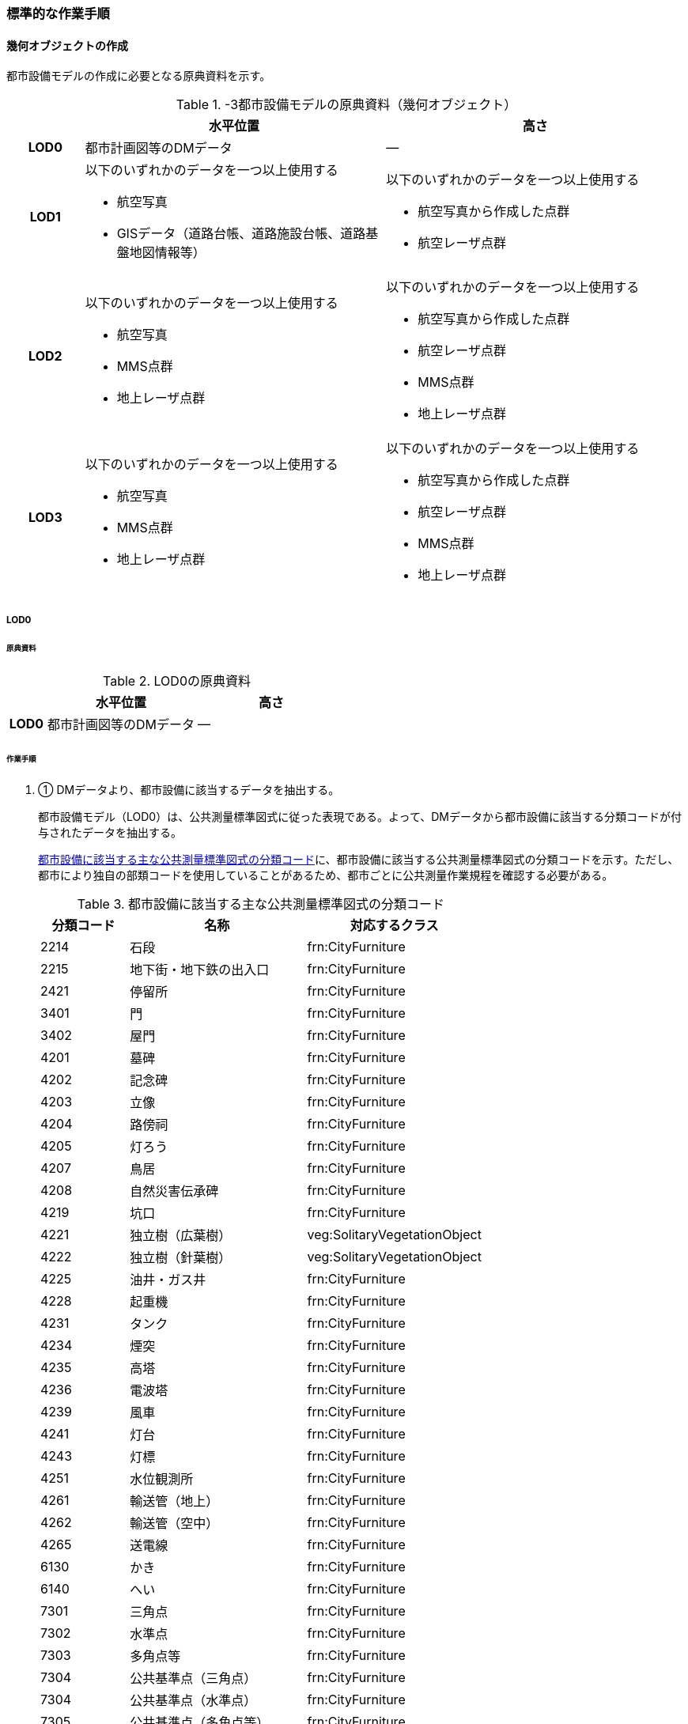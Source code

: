 [[tocO_03]]
=== 標準的な作業手順


==== 幾何オブジェクトの作成

都市設備モデルの作成に必要となる原典資料を示す。

[[tab-O-3]]
[cols="1a,4a,4a"]
.-3都市設備モデルの原典資料（幾何オブジェクト）
|===
h| h| 水平位置 h| 高さ
h| LOD0 | 都市計画図等のDMデータ | ―
h| LOD1 | 以下のいずれかのデータを一つ以上使用する

* 航空写真

* GISデータ（道路台帳、道路施設台帳、道路基盤地図情報等）
| 以下のいずれかのデータを一つ以上使用する

* 航空写真から作成した点群

* 航空レーザ点群
h| LOD2 | 以下のいずれかのデータを一つ以上使用する

* 航空写真

* MMS点群

* 地上レーザ点群
| 以下のいずれかのデータを一つ以上使用する

* 航空写真から作成した点群

* 航空レーザ点群

* MMS点群

* 地上レーザ点群
h| LOD3 | 以下のいずれかのデータを一つ以上使用する

* 航空写真

* MMS点群

* 地上レーザ点群
| 以下のいずれかのデータを一つ以上使用する

* 航空写真から作成した点群

* 航空レーザ点群

* MMS点群

* 地上レーザ点群

|===

// FIXME

===== LOD0

====== 原典資料

[[tab-O-4]]
[cols="1a,4a,4a"]
.LOD0の原典資料
|===
h| h| 水平位置 h| 高さ
h| LOD0 | 都市計画図等のDMデータ | ―

|===

====== 作業手順

. ① DMデータより、都市設備に該当するデータを抽出する。
+
--
都市設備モデル（LOD0）は、公共測量標準図式に従った表現である。よって、DMデータから都市設備に該当する分類コードが付与されたデータを抽出する。

<<tab-O-5>>に、都市設備に該当する公共測量標準図式の分類コードを示す。ただし、都市により独自の部類コードを使用していることがあるため、都市ごとに公共測量作業規程を確認する必要がある。

[[tab-O-5]]
[cols="1a,2a,2a"]
.都市設備に該当する主な公共測量標準図式の分類コード
|===
h| 分類コード h| 名称 h| 対応するクラス
| 2214 | 石段 | frn:CityFurniture
| 2215 | 地下街・地下鉄の出入口 | frn:CityFurniture
| 2421 | 停留所 | frn:CityFurniture
| 3401 | 門 | frn:CityFurniture
| 3402 | 屋門 | frn:CityFurniture
| 4201 | 墓碑 | frn:CityFurniture
| 4202 | 記念碑 | frn:CityFurniture
| 4203 | 立像 | frn:CityFurniture
| 4204 | 路傍祠 | frn:CityFurniture
| 4205 | 灯ろう | frn:CityFurniture
| 4207 | 鳥居 | frn:CityFurniture
| 4208 | 自然災害伝承碑 | frn:CityFurniture
| 4219 | 坑口 | frn:CityFurniture
| 4221 | 独立樹（広葉樹） | veg:SolitaryVegetationObject
| 4222 | 独立樹（針葉樹） | veg:SolitaryVegetationObject
| 4225 | 油井・ガス井 | frn:CityFurniture
| 4228 | 起重機 | frn:CityFurniture
| 4231 | タンク | frn:CityFurniture
| 4234 | 煙突 | frn:CityFurniture
| 4235 | 高塔 | frn:CityFurniture
| 4236 | 電波塔 | frn:CityFurniture
| 4239 | 風車 | frn:CityFurniture
| 4241 | 灯台 | frn:CityFurniture
| 4243 | 灯標 | frn:CityFurniture
| 4251 | 水位観測所 | frn:CityFurniture
| 4261 | 輸送管（地上） | frn:CityFurniture
| 4262 | 輸送管（空中） | frn:CityFurniture
| 4265 | 送電線 | frn:CityFurniture
| 6130 | かき | frn:CityFurniture
| 6140 | へい | frn:CityFurniture
| 7301 | 三角点 | frn:CityFurniture
| 7302 | 水準点 | frn:CityFurniture
| 7303 | 多角点等 | frn:CityFurniture
| 7304 | 公共基準点（三角点） | frn:CityFurniture
| 7304 | 公共基準点（水準点） | frn:CityFurniture
| 7305 | 公共基準点（多角点等） | frn:CityFurniture
| 7308 | 電子基準点 | frn:CityFurniture

|===
--

===== LOD1

====== 原典資料

[[tab-O-6]]
[cols="1a,4a,4a"]
.LOD1の原典資料
|===
h| h| 水平位置 h| 高さ
h| LOD1 | 以下のいずれかのデータを一つ以上使用する

* 航空写真

* GISデータ（道路台帳、道路施設台帳、道路基盤地図情報等）
| 以下のいずれかのデータを一つ以上使用する

* 航空写真から作成した点群

* 航空レーザ点群

|===

====== 作業手順（立体の場合）

①　航空写真又は航空レーザ点群より、都市設備の上方からの正射影の外周を取得する。

②　航空写真から作成した点群、又は航空レーザ点群から、前項で作成した外周に含まれる点のうち、最高高さを取得し、①で取得した外周に付与する。

③　前項で作成した高さをもった外周を、地表面の高さまで下向きに押し出し、立体を作成する。

なお、地表面が傾斜している場合は、底面の高さを傾斜している最低の地表面の高さとする。これは都市設備が地表面から浮かないようにするためである。

[requirements]
.LOD1における幾何オブジェクトの取得について
====
[%metadata]
identifier:: /con/1
subject:: 3D都市モデル
statement::
+
--
道路台帳、道路施設台帳 （植栽）などの各種台帳の付属図面がGISデータとして整備されている場合は、都市設備の位置や形状が含まれるため、LOD1の立体を立ち上げる底面として利用できる。ただし、都市設備の多くは点や線でその形状が作成されており、立体として立ち上げるために必要な面になっていない場合がある。

航空写真や航空レーザ点群を用いて外周の正射影を取得し、これに高さを与えることを標準的な作業手順とするが、電柱やガードレール、交通信号機、道路照明のように、その形状が規格化されているものについては、例えば、電柱の外周を直径30㎝の円形とし、高さは10mとする、というように外周の径や高さ等に一律の値を与えてもよい。

一律値によるデータ作成の可否については3D都市モデルの整備主体と協議し合意を得ること。

また、3D都市モデルの利用者に対しても明示するため、メタデータにその旨を記載すること。

なお、GISデータの利用にあたっては、品質等を含むGISデータの仕様を確認し、利用可否を判断する必要がある。
--
====

====== 作業手順（面の場合）

① 航空写真又は航空レーザ点群より、都市設備の外周の上方からの正射影を包含する矩形又は矩形の組み合わせを取得する。

② 矩形の各頂点に、都市設備が添付されている構造物又は地表面の高さを与える。

===== LOD2

====== 原典資料一覧

[[tab-O-7]]
[cols="1a,4a,4a"]
.LOD2の原典資料
|===
h| h| 水平位置 h| 高さ
h| LOD2 | 以下のいずれかのデータを一つ以上使用する

* 航空写真

* MMS点群

* 地上レーザ点群
| 以下のいずれかのデータを一つ以上使用する

* 航空写真から作成した点群

* 航空レーザ点群

* MMS点群

* 地上レーザ点群

|===

====== 作業手順（立体の場合）

①　航空写真からの図化により作成する場合は、航空写真を用いて、都市設備の主要な部分について上空から見た外周の形状が変化する高さで外周を取得する。航空写真から作成した点群や航空レーザ点群を使用する場合は、都市設備モデル（LOD1）を用いて都市設備の範囲に含まれる点群を特定し、形状が変化する高さで外周を取得する。

②　各外周の頂点を結び、立体を作成する。

[.source]
<<iconstruction>>

[[fig-O-2]]
.LOD2における外周の取得イメージ
image::images/420.webp.png[]

[requirements]
.LOD2における幾何オブジェクトの取得について
====
[%metadata]
identifier:: /con/2
subject:: 3D都市モデル
statement::
+
--
都市設備モデル（LOD2）は、航空写真や航空レーザ点群の利用を前提とした区分である。

そのため、上方から不可視となる部分を正確に反映することはできない。側面の形状や上方に障害物があり遮蔽されている部分を表現する必要がある場合は都市設備モデル（LOD3）が必要となる。
--
====

[requirements]
.LOD2における外周の取得について
====
[%metadata]
identifier:: /con/3
subject:: 3D都市モデル
statement::
+
--
外周は、データセットが採用する地図情報レベルの水平及び高さの誤差の標準偏差に収まるよう取得すること。
--
====

====== 作業手順（面の場合）

. ① 航空写真又は航空レーザ点群より、都市設備の上方からの正射影の外周を取得する。

. ② 外周の各頂点に、都市設備が添付されている構造物・地表面の高さを与える。

===== LOD3

====== 原典資料

[[tab-O-8]]
[cols="a,a,a"]
.LOD3の原典資料
|===
| | 水平位置 | 高さ

h| LOD3 | 以下のいずれかのデータを一つ以上使用する

* 航空写真

* MMS点群

* 地上レーザ点群
| 以下のいずれかのデータを一つ以上使用する

* 航空写真から作成した点群

* 航空レーザ点群

* MMS点群

* 地上レーザ点群

|===

====== 作業手順（立体の場合）

① MMS点群等を用いて、都市設備の主要な部分について、一定の高さで横断面を作成する。

② 横断面の各頂点を結び、立体を作成する。

③ 都市設備モデル（LOD3.1）の場合は、MMS点群等を用いて主要な部分の接続部分を図化する。

====== 作業手順（面の場合）

① 航空写真又は航空レーザ点群より、都市設備の上方からの正射影の外周を取得する。

② 外周の各頂点に、都市設備が添付されている構造物・地表面の高さを与える。

[requirements]
.LOD3における航空写真や航空レーザ点群の利用について
====
[%metadata]
identifier:: /con/4
subject:: 3D都市モデル
statement::
+
--
都市設備モデル（LOD3）は、側面の形状や上空から不可視となる部分の表現が必要となるため、MMS点群等、側方から取得されたデータの利用を前提としている。

一方、撮影角度や対象となる都市設備オブジェクトの大きさや形状によっては航空写真や航空レーザ点群も利用可能な場合がある。拡張製品仕様書において定めた品質要求を満たす場合には、都市設備モデル（LOD3）においても航空写真や航空レーザ点群を使用してよい。

[.source]
<<plateau_tr_03>>
--
====

==== 作業上の留意事項

===== 都市設備の区分

都市設備は属性functionを使用して細分できる。以下に、参考として属性functionで区分される都市設備と、作業規程の準則（付録7 公共測量標準図式）との対応を示す。

[[tab-O-9]]
[cols="2a,3a,10a"]
.公共測量標準図式との対応
|===
h| コード h| 説明 h| 公共測量標準図式
| 1000 | 道路標示 |
| 1010 | 区画線 |
| 1020 | 車道中央線 |
| 1030 | 車線境界線 |
| 1040 | 車道外側線 |
| 1100 | 指示標示 |
| 1110 | 横断歩道 |
| 1120 | 停止線 |
| 1200 | 規制標示 |
| 2000 | 柵・壁 | 6227（駒止）、6130（さく、かき）、6131（落下防止さく）、6132（防護さく）、6133（遮光さく）、6134（鉄さく）
| 3000 | 道路標識 |
| 3110 | 案内標識 | 2242（道路標識　案内）
| 3120 | 警戒標識 | 2243（道路標識　警戒）
| 3130 | 規制標識 | 2244（道路標識　規制）
| 3140 | 指示標識 |
| 3150 | 補助標識 |
| 4000 | 建造物 |
| 4010 | 上屋 |
| 4020 | 地下出入口 | 2215（地下街・地下鉄等出入口）
| 4030 | アーケード |
| 4100 | 視線誘導標 | 2252（スノーポール）
| 4120 | 道路反射鏡 | 2253（カーブミラー）
| 4200 | 照明施設 |
| 4300 | 道路情報管理施設 | 2251（交通量観測所）
| 4400 | 災害検知器 |
| 4500 | 気象観測装置 |
| 4600 | 道路情報板 | 2241（道路情報板）
| 4700 | 光ファイバー |
| 4800 | 柱 | 4119（有線柱）、4132（電話柱）、4142（電力柱）
| 4810 | 路側 |
| 4820 | 片持 |
| 4830 | 門型 |
| 4840 | 電柱 |
| 4900 | 交通信号機 | 2246（信号灯）、2247（信号灯　専用ポールのないもの）
| 5000 | 階段 | 石段（2214）
| 5010 | 通路 |
| 5020 | エレベータ |
| 5030 | エスカレータ |
| 5100 | 管理用地上施設 |
| 5200 | 電線共同溝 |
| 5300 | CAB |
| 5400 | 情報BOX |
| 5500 | 管路 |
| 5600 | 管理用開口部 | 4217（地下換気孔）
| 5610 | マンホール | 4101（マンホール（未分類））、4111（マンホール（共同溝））、4131（マンホール（電話））、4141（マンホール（電気））、4151（マンホール（下水））、4161（マンホール（水道））
| 5620 | ハンドホール |
| 5630 | 入孔 |
| 6000 | 距離標 | 2255（距離標（km））、2256（距離標（m））
| 6010 | 境界標識 | 4211（官民境界杭）
| 6020 | 道路元標・里程標 |
| 6100 | 料金徴収施設 |
| 6200 | 融雪施設 |
| 7000 | 排水施設 |
| 7100 | 集水桝 | 2235（雨水枡）
| 7200 | 排水溝 |
| 7300 | 側溝 | 2231（側溝　U字溝無蓋） 、2232（側溝　U字溝有蓋）、2233（側溝　L字溝）、2234（側溝地下部）
| 7400 | 排水管 |
| 7500 | 排水ポンプ | 3557（排水機場）
| 8010 | 停留所 | 2221（バス停）
| 8020 | 消火栓 | 4115（消火栓）、4116（消火栓（立型））
| 8030 | 郵便ポスト | 2262（郵便ポスト）
| 8040 | 電話ボックス | 2261（電話ボックス）
| 8050 | 輸送管 | 4261（輸送管（地上）、4262（輸送管（空間））
| 8060 | 軌道 |
| 8070 | 架空線 | 4265（送電線）
| 8080 | 自動販売機 |
| 4201 | 墓碑 | 4101（墓碑）
| 4202 | 記念碑 | 4102（記念碑）
| 4203 | 立像 | 4103（立像）
| 4204 | 路傍祠 | 4104（路傍祠）
| 4205 | 灯ろう | 4105（灯ろう）
| 4207 | 鳥居 | 4207（鳥居）
| 4208 | 自然災害伝承碑 | 4208（自然災害伝承碑）
| 4223 | 噴水 | 4223（噴水）
| 4224 | 井戸 | 4224（井戸）
| 4225 | 油井・ガス井 | 4225（油井・ガス井）
| 4228 | 起重機 | 4228（起重機）
| 4231 | タンク | 4231（タンク）
| 4234 | 煙突 | 4234（煙突）
| 4235 | 高塔 | 4235（高塔）
| 4236 | 電波塔 | 4236（電波塔）
| 4239 | 風車 | 4239（風車）
| 4241 | 灯台 | 4241（灯台）
| 4243 | 灯標 | 4243（灯標）
| 4245 | ヘリポート | 4245（ヘリポート）
| 4251 | 水位観測所 | 4251（水位観測所）
| 8140 | 掲示板 |
| 8150 | 点字ブロック |
| 8160 | ベンチ |
| 8170 | テーブル |
| 9000 | その他 |
| 9001 | 看板（自立式） |
| 9002 | 水飲み |

|===

===== LODによる形状の再現性の違い

都市設備モデル（LOD1）では、都市設備の外周の正射影に一律の高さを与えた立体として表現する。都市設備モデル（LOD2）では上方から見た設備の正射影を取得し、上面を詳細化する。都市設備モデル（LOD3）は、側面を詳細化する（<<fig-O-3>>）。

結果として、LOD1及びLOD2では、他の都市設備の下部に隠れ上空から見た正射影を取得できない場合は、これらの都市設備は作成されないことに留意する必要がある。複合的な都市設備に含まれる個々の都市設備の形状を再現するには、LOD3が必要である。

[[fig-O-3]]
.LODによる形状の再現性の違い
image::images/421.webp.png[]

===== 複合的な都市設備の取得

複数の都市設備が同一の柱に設置される場合がある。こうした複合的な都市設備は、それぞれの都市設備ごとにデータを作成することを基本とする（<<fig-O-4>>）。

ただし、O.2.3.3で示したように、LOD1及びLOD2では上空から見た設備の正射影を取得する。そのため、他の都市設備の下部に隠れ上空から見た正射影を取得できない場合は、LOD1やLOD2では作成されないことに留意する必要がある。

複合的な都市設備に含まれる個々の都市設備の形状を再現するには、LOD3が必要である。

[[fig-O-4]]
.複合的な都市設備の取得例
image::images/422.webp.png[]

===== 点字ブロックの取得

点字ブロックのように、他の地物の面と一体として表現されるべきものは、都市設備モデル（LOD1）では、外周を包含する矩形により表現する。そのため、都市設備モデル（LOD1）で作成された点字ブロックはその配置によって本来の形状と乖離する場合がある（<<fig-O-5>>）。

点字ブロックの本来の形状を再現するには、LOD2以上が必要である。

[[fig-O-5]]
.点字ブロックの取得例
image::images/423.webp.png[]

